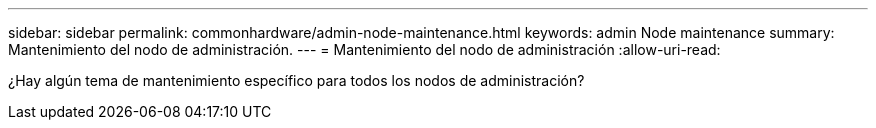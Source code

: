 ---
sidebar: sidebar 
permalink: commonhardware/admin-node-maintenance.html 
keywords: admin Node maintenance 
summary: Mantenimiento del nodo de administración. 
---
= Mantenimiento del nodo de administración
:allow-uri-read: 


[role="lead"]
¿Hay algún tema de mantenimiento específico para todos los nodos de administración?
